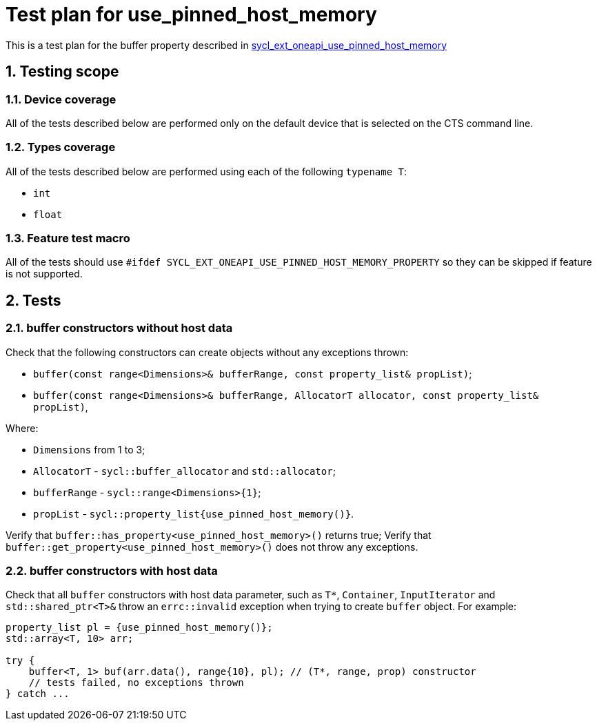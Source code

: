 :sectnums:
:xrefstyle: short

= Test plan for use_pinned_host_memory

This is a test plan for the buffer property described in
https://github.com/intel/llvm/blob/sycl/sycl/doc/extensions/supported/sycl_ext_oneapi_use_pinned_host_memory_property.asciidoc[sycl_ext_oneapi_use_pinned_host_memory]

== Testing scope

=== Device coverage

All of the tests described below are performed only on the default device that
is selected on the CTS command line.

=== Types coverage

All of the tests described below are performed using each of the following `typename T`:

* `int`
* `float`

=== Feature test macro

All of the tests should use `#ifdef SYCL_EXT_ONEAPI_USE_PINNED_HOST_MEMORY_PROPERTY` so they can be skipped
if feature is not supported.

== Tests

=== buffer constructors without host data

Check that the following constructors can create objects without any exceptions thrown:

* `buffer(const range<Dimensions>& bufferRange, const property_list& propList)`;
* `buffer(const range<Dimensions>& bufferRange, AllocatorT allocator, const property_list& propList)`,

Where:

* `Dimensions` from 1 to 3;
* `AllocatorT` - `sycl::buffer_allocator` and `std::allocator`;
* `bufferRange` - `sycl::range<Dimensions>{1}`;
* `propList` - `sycl::property_list{use_pinned_host_memory()}`.

Verify that `buffer::has_property<use_pinned_host_memory>()` returns true;
Verify that `buffer::get_property<use_pinned_host_memory>()` does not throw any exceptions.

=== buffer constructors with host data

Check that all `buffer` constructors with host data parameter, such as `T*`, `Container`, `InputIterator` and `std::shared_ptr<T>&` throw an `errc::invalid` exception when trying to create `buffer` object. For example:

[source, c++]
----
property_list pl = {use_pinned_host_memory()};
std::array<T, 10> arr;

try {
    buffer<T, 1> buf(arr.data(), range{10}, pl); // (T*, range, prop) constructor
    // tests failed, no exceptions thrown
} catch ...
----


